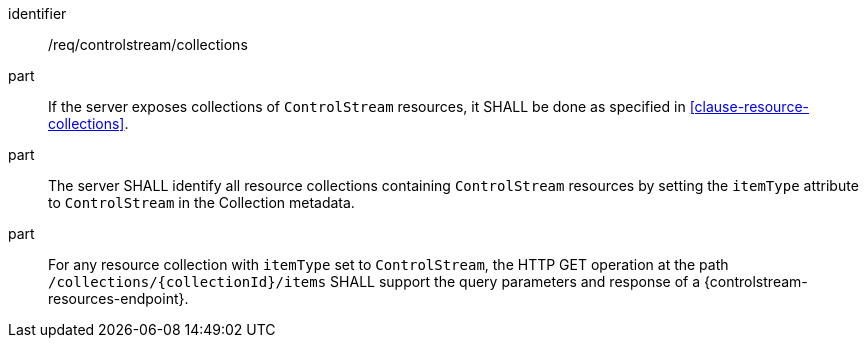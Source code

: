 [requirement,model=ogc]
====
[%metadata]
identifier:: /req/controlstream/collections

part:: If the server exposes collections of `ControlStream` resources, it SHALL be done as specified in <<clause-resource-collections>>.

part:: The server SHALL identify all resource collections containing `ControlStream` resources by setting the `itemType` attribute to `ControlStream` in the Collection metadata.

part:: For any resource collection with `itemType` set to `ControlStream`, the HTTP GET operation at the path `/collections/{collectionId}/items` SHALL support the query parameters and response of a {controlstream-resources-endpoint}.
====
